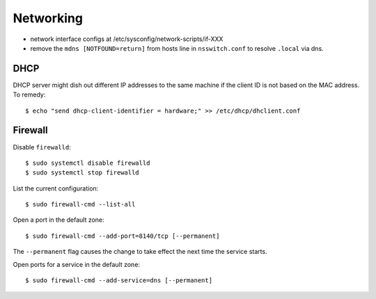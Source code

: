 Networking
==========

- network interface configs at /etc/sysconfig/network-scripts/if-XXX
- remove the ``mdns [NOTFOUND=return]`` from hosts line in
  ``nsswitch.conf`` to resolve ``.local`` via dns.

DHCP
----

DHCP server might dish out different IP addresses to the same
machine if the client ID is not based on the MAC address.  To
remedy::

    $ echo "send dhcp-client-identifier = hardware;" >> /etc/dhcp/dhclient.conf


Firewall
--------

Disable ``firewalld``::

  $ sudo systemctl disable firewalld
  $ sudo systemctl stop firewalld

List the current configuration::

  $ sudo firewall-cmd --list-all

Open a port in the default zone::

  $ sudo firewall-cmd --add-port=8140/tcp [--permanent]

The ``--permanent`` flag causes the change to take effect the next
time the service starts.

Open ports for a service in the default zone::

  $ sudo firewall-cmd --add-service=dns [--permanent]
